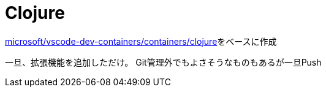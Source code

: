 # Clojure

https://github.com/microsoft/vscode-dev-containers/tree/main/containers/clojure[microsoft/vscode-dev-containers/containers/clojure]をベースに作成

一旦、拡張機能を追加しただけ。
Git管理外でもよさそうなものもあるが一旦Push
